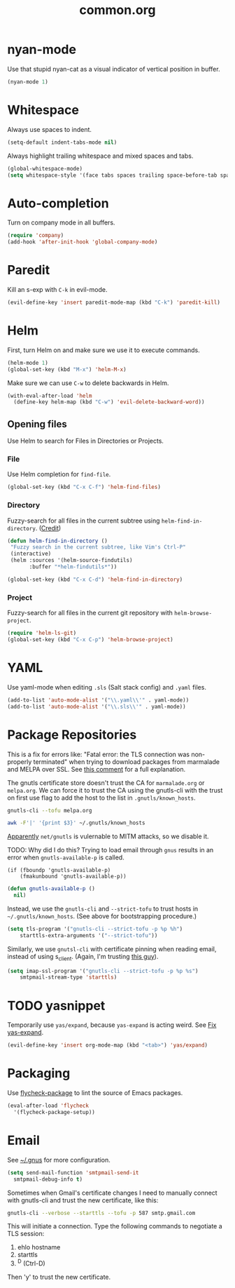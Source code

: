#+TITLE: common.org
#+DESCRIPTION: General editing enhancements live here.

* nyan-mode
Use that stupid nyan-cat as a visual indicator of vertical position in
buffer.

#+BEGIN_SRC emacs-lisp
  (nyan-mode 1)
#+END_SRC

* Whitespace

Always use spaces to indent.

#+BEGIN_SRC emacs-lisp
(setq-default indent-tabs-mode nil)
#+END_SRC

Always highlight trailing whitespace and mixed spaces and tabs.

#+BEGIN_SRC emacs-lisp
  (global-whitespace-mode)
  (setq whitespace-style '(face tabs spaces trailing space-before-tab space-after-tab))
#+END_SRC

* Auto-completion

Turn on company mode in all buffers.

#+BEGIN_SRC emacs-lisp
  (require 'company)
  (add-hook 'after-init-hook 'global-company-mode)
#+END_SRC

* Paredit

Kill an s-exp with =C-k= in evil-mode.

#+BEGIN_SRC emacs-lisp
  (evil-define-key 'insert paredit-mode-map (kbd "C-k") 'paredit-kill)
#+END_SRC

* Helm

First, turn Helm on and make sure we use it to execute commands.

#+BEGIN_SRC emacs-lisp
  (helm-mode 1)
  (global-set-key (kbd "M-x") 'helm-M-x)
#+END_SRC

Make sure we can use =C-w= to delete backwards in Helm.

#+BEGIN_SRC emacs-lisp
  (with-eval-after-load 'helm
    (define-key helm-map (kbd "C-w") 'evil-delete-backward-word))
#+END_SRC

** Opening files

Use Helm to search for Files in Directories or Projects.

*** File

Use Helm completion for =find-file=.

#+BEGIN_SRC emacs-lisp
  (global-set-key (kbd "C-x C-f") 'helm-find-files)
#+END_SRC

*** Directory

Fuzzy-search for all files in the current subtree using
=helm-find-in-directory=. ([[http://blog.jenkster.com/2013/10/finding-files-in-emacs-helm.html][Credit]])

#+BEGIN_SRC emacs-lisp
  (defun helm-find-in-directory ()
   "Fuzzy search in the current subtree, like Vim's Ctrl-P"
   (interactive)
   (helm :sources '(helm-source-findutils)
         :buffer "*helm-findutils*"))

  (global-set-key (kbd "C-x C-d") 'helm-find-in-directory)
#+END_SRC

*** Project

Fuzzy-search for all files in the current git repository with
=helm-browse-project=.

#+BEGIN_SRC emacs-lisp
  (require 'helm-ls-git)
  (global-set-key (kbd "C-x C-p") 'helm-browse-project)
#+END_SRC
* YAML

Use yaml-mode when editing =.sls= (Salt stack config) and =.yaml=
files.

#+BEGIN_SRC emacs-lisp
  (add-to-list 'auto-mode-alist '("\\.yaml\\'" . yaml-mode))
  (add-to-list 'auto-mode-alist '("\\.sls\\'" . yaml-mode))
#+END_SRC

* Package Repositories

This is a fix for errors like: "Fatal error: the TLS connection was
non-properly terminated" when trying to download packages from
marmalade and MELPA over SSL. See [[https://github.com/nicferrier/elmarmalade/issues/55#issuecomment-166271364][this comment]] for a full explanation.

The gnutls certificate store doesn't trust the CA for =marmalade.org=
or =melpa.org=. We can force it to trust the CA using the gnutls-cli
with the trust on first use flag to add the host to the list in
=.gnutls/known_hosts=.

#+BEGIN_SRC sh :results output
    gnutls-cli --tofu melpa.org
#+END_SRC

#+RESULTS:
#+begin_example
Processed 173 CA certificate(s).
Resolving 'melpa.org'...
Connecting to '104.236.16.183:443'...
- Certificate type: X.509
- Got a certificate list of 2 certificates.
- Certificate[0] info:
 - subject `CN=melpa.org', issuer `C=US,O=Let's Encrypt,CN=Let's Encrypt Authority X3', RSA key 2048 bits, signed using RSA-SHA256, activated `2016-11-07 09:30:00 UTC', expires `2017-02-05 09:30:00 UTC', SHA-1 fingerprint `34caf2f55155e285e3e99272a104fc44770f233a'
	Public Key ID:
		e9326f480dd5962560d2b5cb57352aeff4289103
	Public key's random art:
		+--[ RSA 2048]----+
		|      ..o+oo.  ..|
		|       oo +o  ...|
		|       . E.. ..  |
		|      .  o..+.   |
		|       oS o+.o   |
		|      ...  .= o  |
		|     .o..  . o . |
		|      .+.   .    |
		|       ..        |
		+-----------------+

- Certificate[1] info:
 - subject `C=US,O=Let's Encrypt,CN=Let's Encrypt Authority X3', issuer `O=Digital Signature Trust Co.,CN=DST Root CA X3', RSA key 2048 bits, signed using RSA-SHA256, activated `2016-03-17 16:40:46 UTC', expires `2021-03-17 16:40:46 UTC', SHA-1 fingerprint `e6a3b45b062d509b3382282d196efe97d5956ccb'
- Status: The certificate is trusted. 
- Description: (TLS1.2)-(ECDHE-RSA-SECP256R1)-(AES-128-GCM)
- Session ID: C4:D2:B3:20:74:3C:4A:6D:99:EF:26:DC:F8:42:7E:F5:19:DC:C9:B5:6F:EB:CF:51:D1:84:C8:31:20:26:A1:9E
- Ephemeral EC Diffie-Hellman parameters
 - Using curve: SECP256R1
 - Curve size: 256 bits
- Version: TLS1.2
- Key Exchange: ECDHE-RSA
- Server Signature: RSA-SHA256
- Cipher: AES-128-GCM
- MAC: AEAD
- Compression: NULL
- Options: safe renegotiation, OCSP status request,
- Handshake was completed

- Simple Client Mode:

#+end_example

#+BEGIN_SRC sh
  awk -F'|' '{print $3}' ~/.gnutls/known_hosts
#+END_SRC

#+RESULTS:
| marmalade-repo.org |
| stable.melpa.org   |
| melpa.org          |

[[https://blogs.fsfe.org/jens.lechtenboerger/2014/03/23/certificate-pinning-for-gnu-emacs/%20%20][Apparently]] =net/gnutls= is vulernable to MITM attacks, so we disable
it.

TODO: Why did I do this? Trying to load email through =gnus= results
in an error when =gnutls-available-p= is called.

#+BEGIN_EXAMPLE
  (if (fboundp 'gnutls-available-p)
      (fmakunbound 'gnutls-available-p))
#+END_EXAMPLE

#+BEGIN_SRC emacs-lisp
  (defun gnutls-available-p ()
    nil)
#+END_SRC

Instead, we use the =gnutls-cli= and =--strict-tofu= to trust hosts in
=~/.gnutls/known_hosts=. (See above for bootstrapping procedure.)

#+BEGIN_SRC emacs-lisp
  (setq tls-program '("gnutls-cli --strict-tofu -p %p %h")
      starttls-extra-arguments '("--strict-tofu"))
#+END_SRC

Similarly, we use =gnutsl-cli= with certificate pinning when reading
email, instead of using s_client. (Again, I'm trusting [[https://blogs.fsfe.org/jens.lechtenboerger/2014/03/23/certificate-pinning-for-gnu-emacs/%20%20][this guy]]).

#+BEGIN_SRC emacs-lisp
  (setq imap-ssl-program '("gnutls-cli --strict-tofu -p %p %s")
      smtpmail-stream-type 'starttls)
#+END_SRC

* TODO yasnippet

Temporarily use =yas/expand=, because =yas-expand= is acting
weird. See [[file:~/organizer/devlog.org::*Fix%20yas-expand][Fix yas-expand]].

#+BEGIN_SRC emacs-lisp
(evil-define-key 'insert org-mode-map (kbd "<tab>") 'yas/expand)
#+END_SRC
* Packaging

Use [[https://github.com/purcell/flycheck-package][flycheck-package]] to lint the source of Emacs packages.

#+BEGIN_SRC emacs-lisp
(eval-after-load 'flycheck
  '(flycheck-package-setup))
#+END_SRC
* Email

See [[file:~/.gnus::(setq%20gnus-select-method][~/.gnus]] for more configuration.

#+BEGIN_SRC emacs-lisp
  (setq send-mail-function 'smtpmail-send-it
	smtpmail-debug-info t)
#+END_SRC

Sometimes when Gmail's certificate changes I need to manually connect
with gnutls-cli and trust the new certificate, like this:

#+BEGIN_SRC sh
gnutls-cli --verbose --starttls --tofu -p 587 smtp.gmail.com
#+END_SRC

This will initiate a connection. Type the following commands to
negotiate a TLS session:

1. ehlo hostname
2. starttls
3. ^D (Ctrl-D)

Then 'y' to trust the new certificate.


